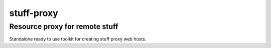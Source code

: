 stuff-proxy
===========

Resource proxy for remote stuff
-------------------------------

Standalone ready to use toolkit for creating stuff proxy web hosts.
